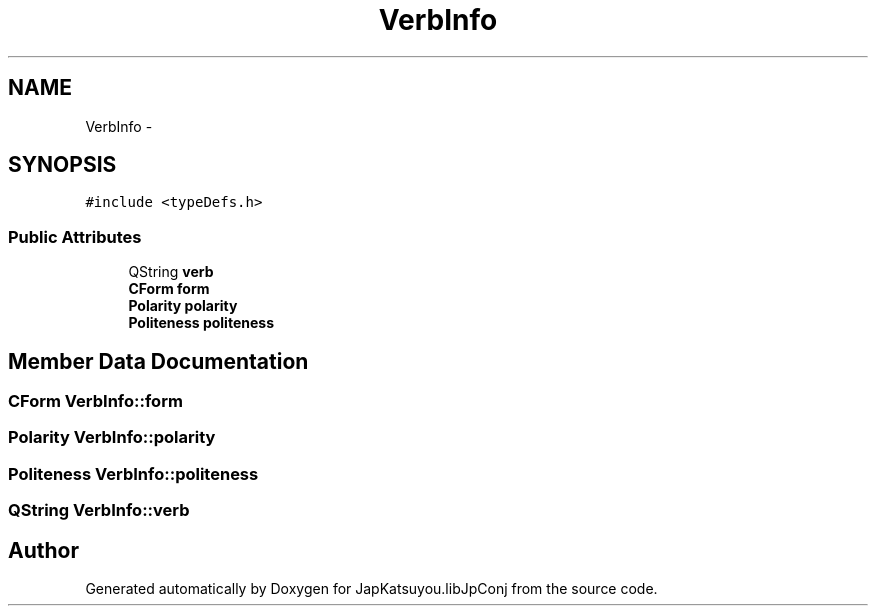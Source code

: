 .TH "VerbInfo" 3 "Tue Aug 29 2017" "Version 1.0" "JapKatsuyou.libJpConj" \" -*- nroff -*-
.ad l
.nh
.SH NAME
VerbInfo \- 
.SH SYNOPSIS
.br
.PP
.PP
\fC#include <typeDefs\&.h>\fP
.SS "Public Attributes"

.in +1c
.ti -1c
.RI "QString \fBverb\fP"
.br
.ti -1c
.RI "\fBCForm\fP \fBform\fP"
.br
.ti -1c
.RI "\fBPolarity\fP \fBpolarity\fP"
.br
.ti -1c
.RI "\fBPoliteness\fP \fBpoliteness\fP"
.br
.in -1c
.SH "Member Data Documentation"
.PP 
.SS "\fBCForm\fP VerbInfo::form"

.SS "\fBPolarity\fP VerbInfo::polarity"

.SS "\fBPoliteness\fP VerbInfo::politeness"

.SS "QString VerbInfo::verb"


.SH "Author"
.PP 
Generated automatically by Doxygen for JapKatsuyou\&.libJpConj from the source code\&.
